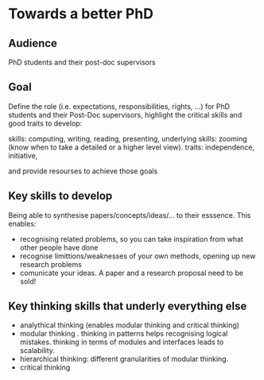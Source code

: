 * Towards a better PhD 

** Audience

PhD students and their post-doc supervisors

** Goal


Define the role (i.e. expectations, responsibilities, rights, ...) for PhD students and their Post-Doc supervisors,
highlight the critical skills and good traits to develop:

skills: computing, writing, reading, presenting, 
underlying skills: zooming (know when to take a detailed or a higher level view).
traits: independence, initiative, 

and provide resourses to achieve those goals


** Key skills to develop 

Being able to synthesise papers/concepts/ideas/... to their esssence. This enables:
- recognising related problems, so you can take inspiration from what other people have done
- recognise limittions/weaknesses of your own methods, opening up new research problems
- comunicate your ideas. A paper and a research proposal need to be sold!

** Key thinking skills that underly everything else

  - analythical thinking (enables modular thinking and critical thinking)
  - modular thinking . thinking in patterns helps recognising logical mistakes. thinking in terms of modules and interfaces leads to scalability.
  - hierarchical thinking: different granularities of modular thinking.
  - critical thinking 


